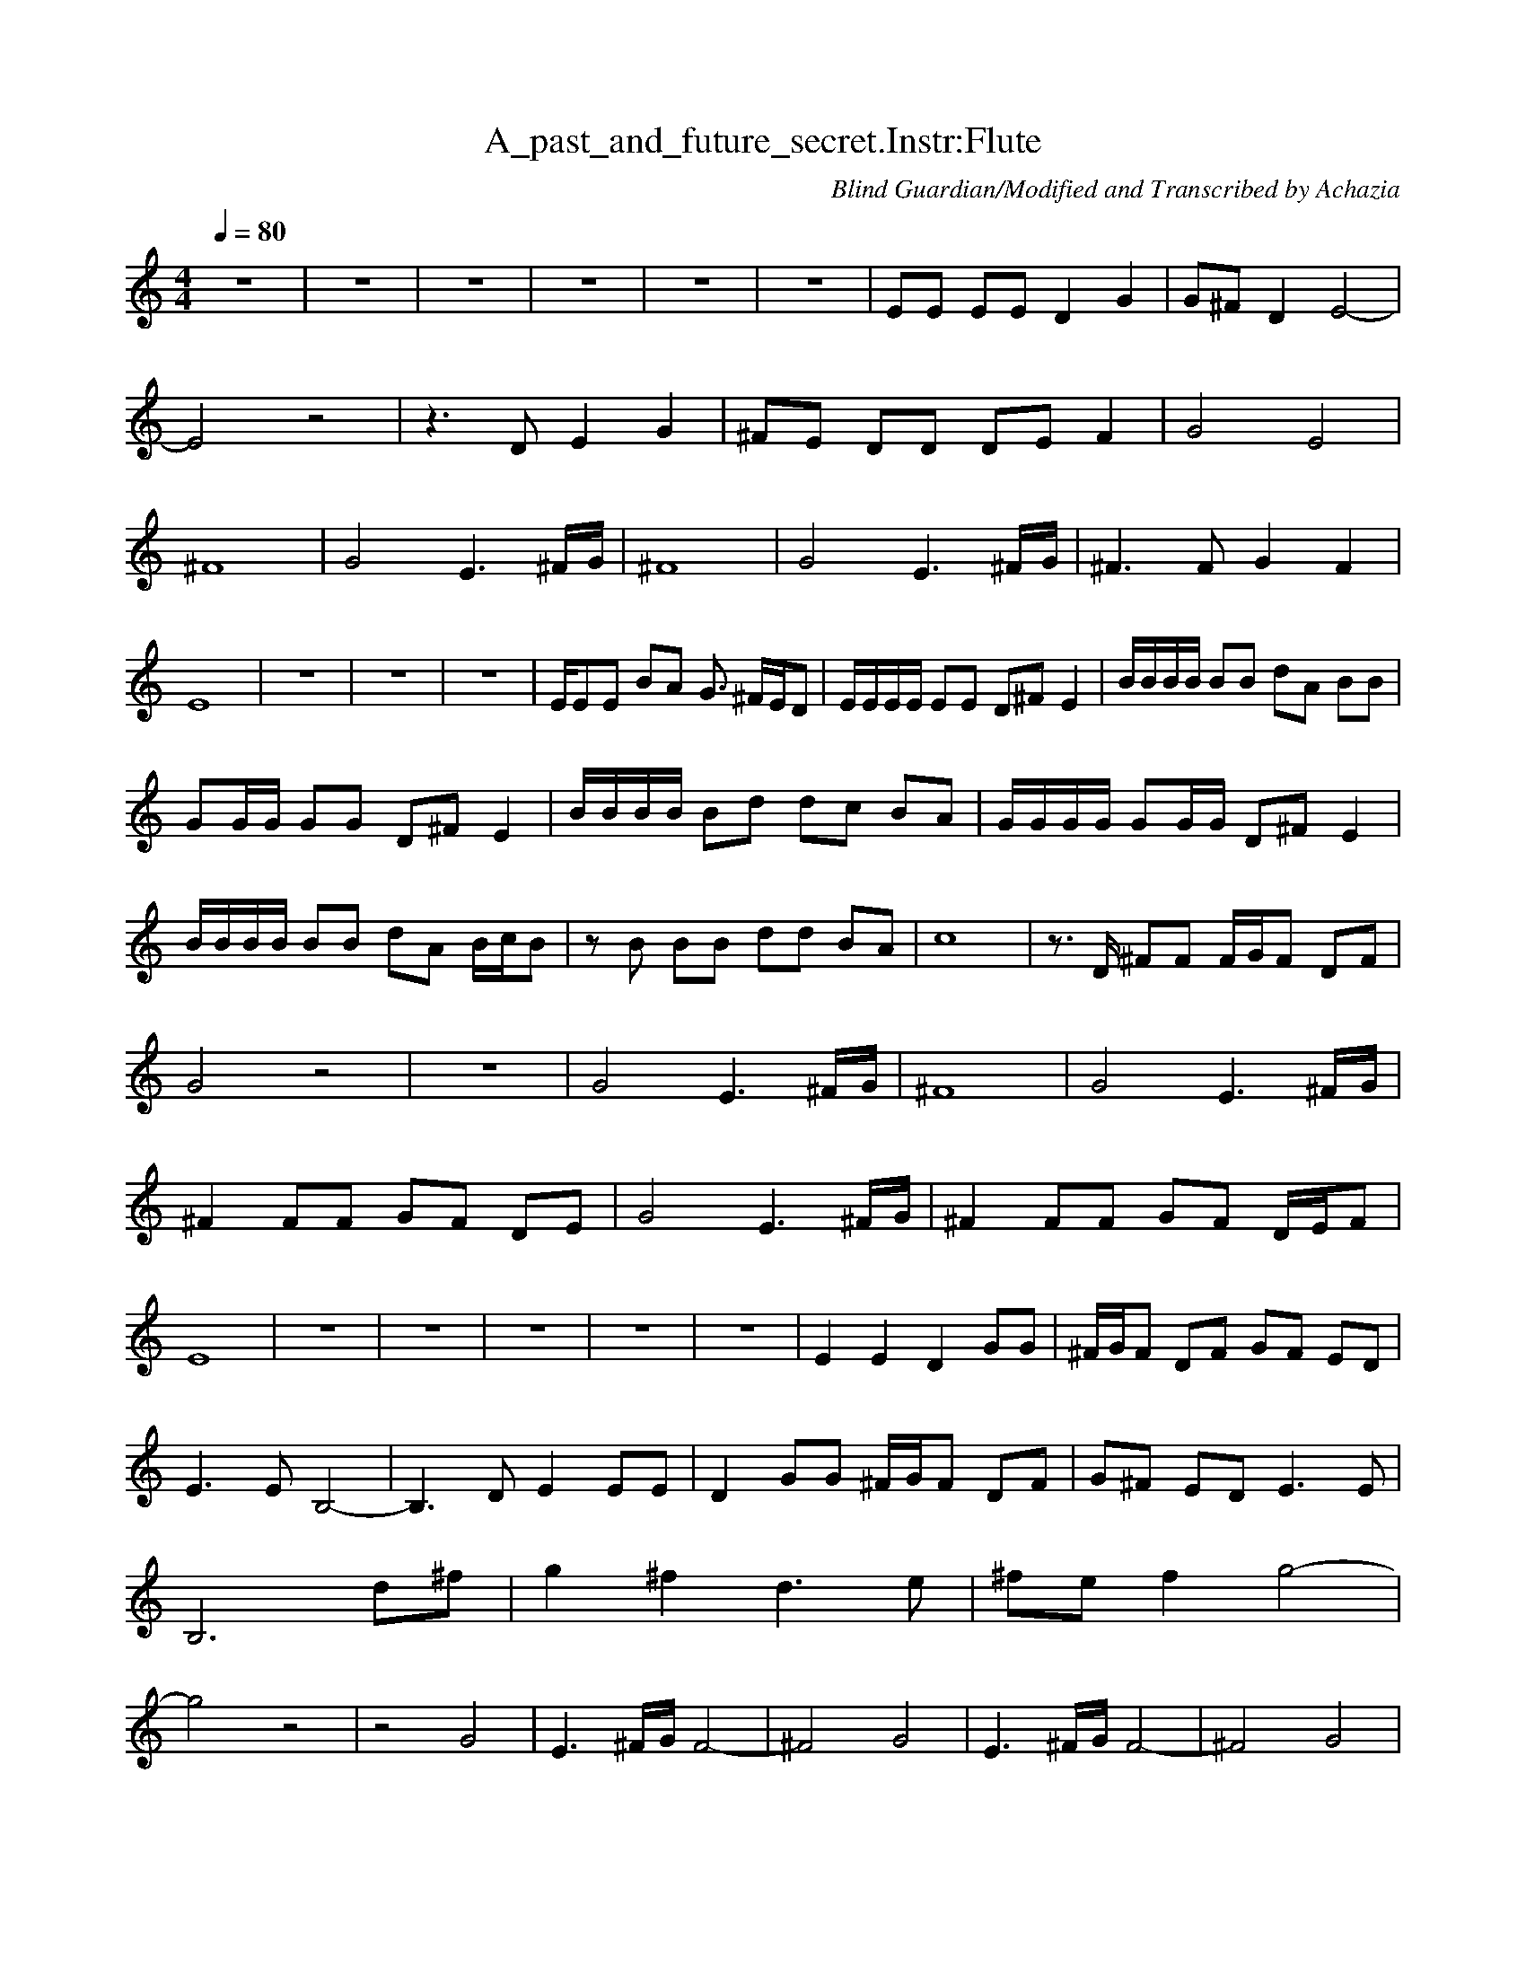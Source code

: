 X:1 
T:A_past_and_future_secret.Instr:Flute
C:Blind Guardian/Modified and Transcribed by Achazia 
N: 
Q:1/4=80 
V:1 
M:4/4 
L:1/8 
K:C
z8 |z8 |z8 |z8 |z8 |z8 |EE EE D2 G2 |G^F D2 E4- |E4 z4 |z3 D E2 G2 |^FE DD DE F2 |G4 E4 |^F8 |G4 E3 ^F/G/ |^F8 |G4 E3 ^F/G/ |^F3 F G2 F2 |E8 |z8 |z8 |z8 |E/EE BA G3/2 ^F/E/D |E/E/E/E/ EE D^F E2 |B/B/B/B/ BB dA BB |
GG/G/ GG D^F E2 |B/B/B/B/ Bd dc BA |G/G/G/G/ GG/G/ D^F E2 |B/B/B/B/ BB dA B/c/B |z B BB dd BA |c8 |z3/2 D/ ^FF F/G/F DF |G4 z4 |z8 |G4 E3 ^F/G/ |^F8 |G4 E3 ^F/G/ |^F2 FF GF DE |G4 E3 ^F/G/ |^F2 FF GF D/E/F |
E8 |z8 |z8 |z8 |z8 |z8 |E2 E2 D2 GG |^F/G/F DF GF ED |E3 E B,4- |B,3 D E2 EE |D2 GG ^F/G/F DF |G^F ED E3 E |B,6 d^f |g2 ^f2 d3 e |^fe f2 g4- |g4 z4 |z4 G4 |E3 ^F/G/ F4- |^F4 G4 |E3 ^F/G/ F4- |^F4 G4 |
E3 ^F/G/ F2 FF |G^F EF G4 |E3 ^F/G/ F2 FF |G^F EF G4 |E3 ^F/G/ F3 F |G2 ^F2 E4- |E4 z4 |]